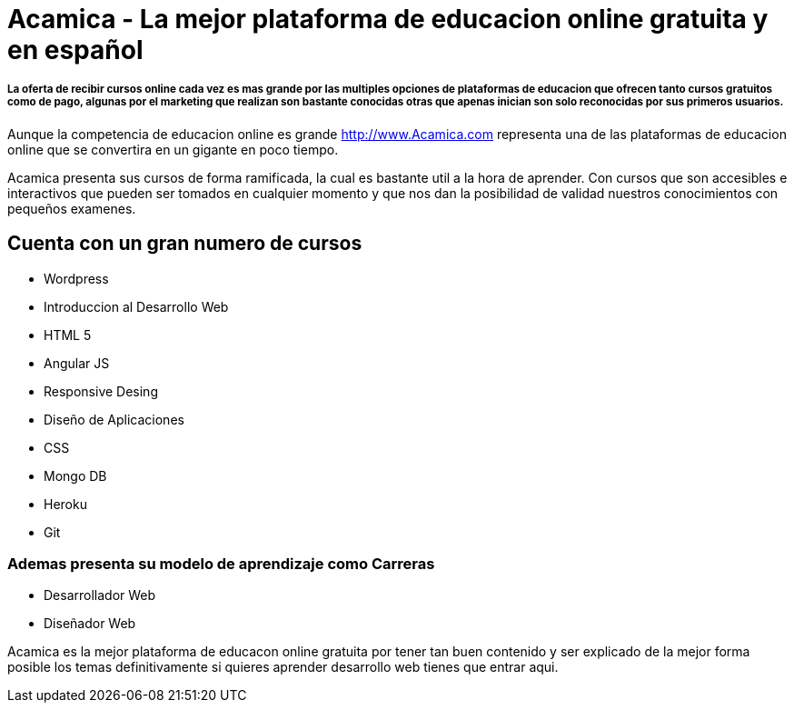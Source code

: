 = Acamica - La mejor plataforma de educacion online gratuita y en español
:hp-tags: Cursos, Gratuitos,
:hp-image: http://www.albertchurch.com/wp-content/uploads/2015/03/Captura-de-pantalla-2015-03-07-a-las-23.08.50.png


===== La oferta de recibir cursos online cada vez es mas grande por las multiples opciones de plataformas de educacion que ofrecen tanto cursos gratuitos como de pago, algunas por el marketing que realizan son bastante conocidas otras que apenas inician son solo reconocidas por sus primeros usuarios.

Aunque la competencia de educacion online es grande http://www.Acamica.com representa una de las plataformas de educacion online que se convertira en un gigante en poco tiempo. 

Acamica presenta sus cursos de forma ramificada, la cual es bastante util a la hora de aprender. Con cursos que son accesibles e interactivos que pueden ser tomados en cualquier momento y que nos dan la posibilidad de validad nuestros conocimientos con pequeños examenes.

== Cuenta con un gran numero de cursos

- Wordpress
- Introduccion al Desarrollo Web
- HTML 5
- Angular JS
- Responsive Desing
- Diseño de Aplicaciones
- CSS
- Mongo DB
- Heroku
- Git

=== Ademas presenta su modelo de aprendizaje como Carreras

- Desarrollador Web
- Diseñador Web

Acamica es la mejor plataforma de educacon online gratuita por tener tan buen contenido y ser explicado de la mejor forma posible los temas definitivamente si quieres aprender desarrollo web tienes que entrar aqui.
